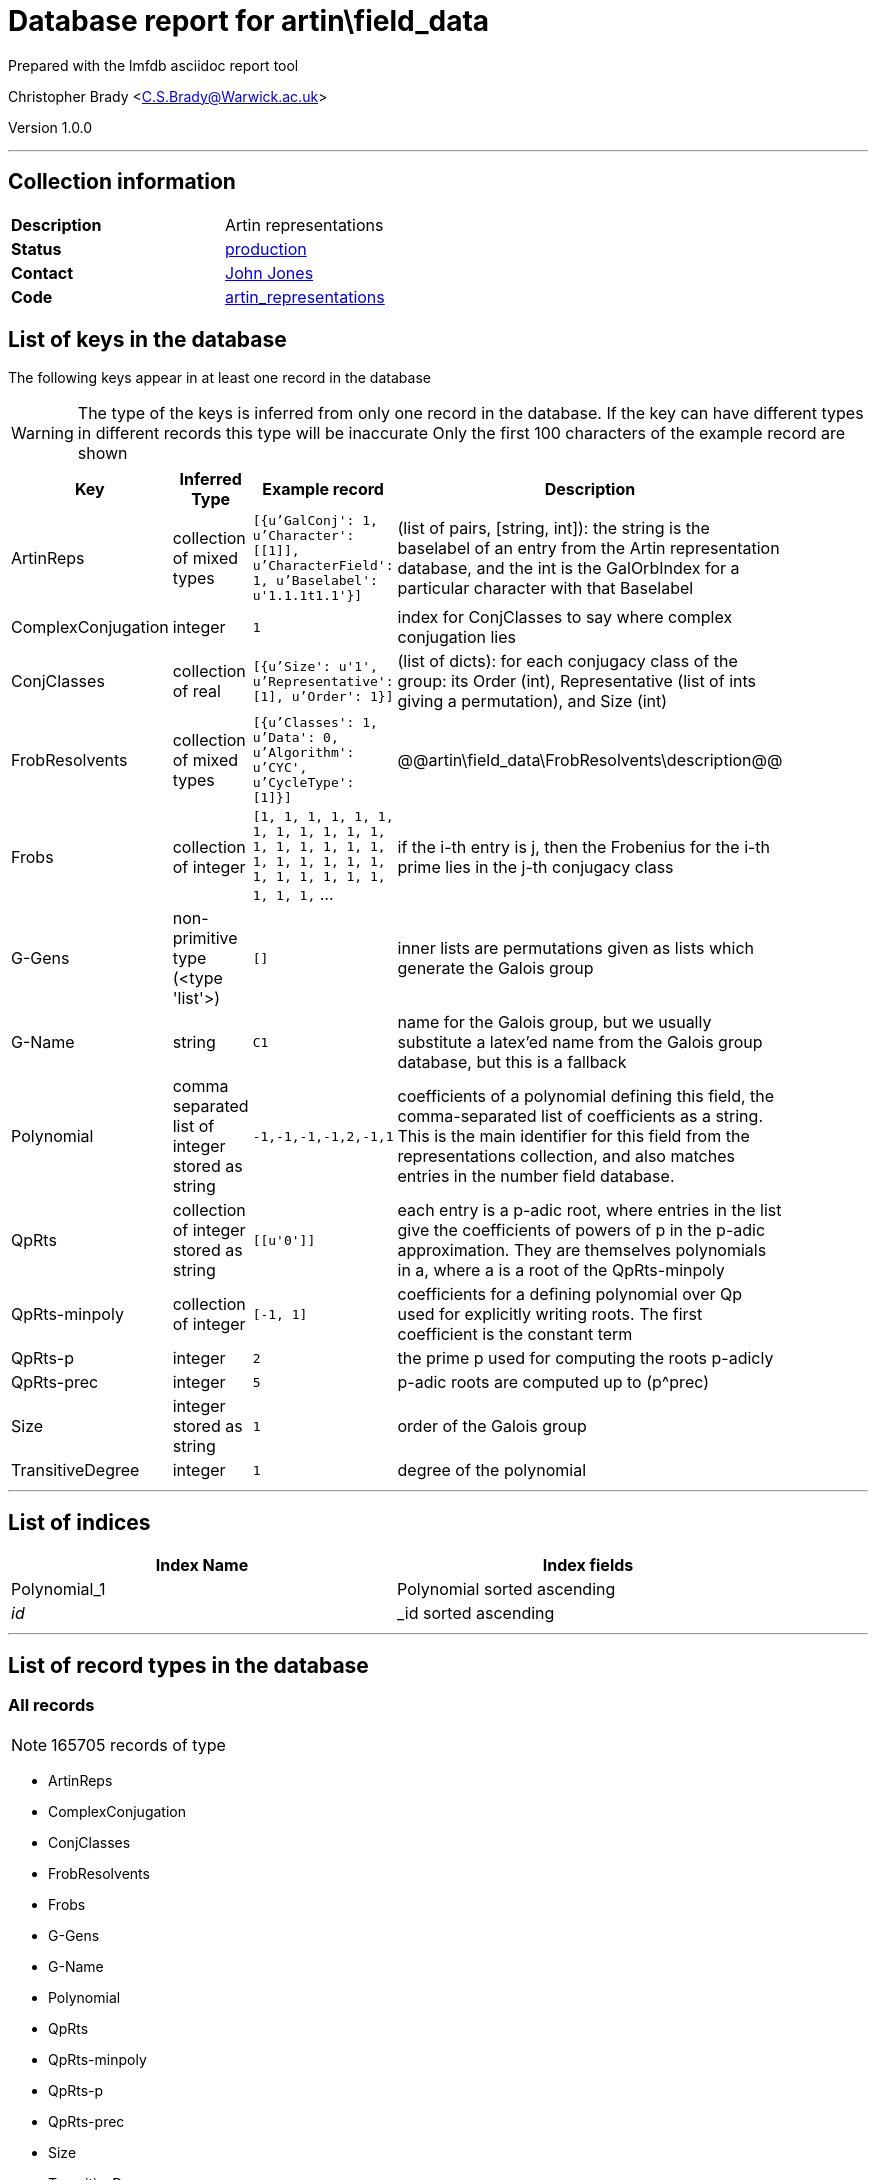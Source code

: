 = Database report for artin\field_data =

Prepared with the lmfdb asciidoc report tool

Christopher Brady <C.S.Brady@Warwick.ac.uk>

Version 1.0.0

'''

== Collection information ==

[width="50%", ]
|==============================
a|*Description* a| Artin representations
a|*Status* a| http://www.lmfdb.org/ArtinRepresentation/[production]
a|*Contact* a| https://github.com/jwj61[John Jones]
a|*Code* a| https://github.com/LMFDB/lmfdb/tree/master/lmfdb/artin_representations[artin_representations]
|==============================

== List of keys in the database ==

The following keys appear in at least one record in the database

[WARNING]
====
The type of the keys is inferred from only one record in the database. If the key can have different types in different records this type will be inaccurate
Only the first 100 characters of the example record are shown
====

[width="90%", options="header", ]
|==============================
a|Key a| Inferred Type a| Example record a| Description
a|ArtinReps a| collection of mixed types a| `[{u'GalConj': 1, u'Character': [[1]], u'CharacterField': 1, u'Baselabel': u'1.1.1t1.1'}]`
 a|  (list of pairs, [string, int]): the string is the baselabel of an entry from the Artin representation database, and the int is the GalOrbIndex for a particular character with that Baselabel
a|ComplexConjugation a| integer a| `1`
 a| index for ConjClasses to say where complex conjugation lies
a|ConjClasses a| collection of real a| `[{u'Size': u'1', u'Representative': [1], u'Order': 1}]`
 a| (list of dicts): for each conjugacy class of the group: its Order (int), Representative (list of ints giving a permutation), and Size (int)
a|FrobResolvents a| collection of mixed types a| `[{u'Classes': 1, u'Data': 0, u'Algorithm': u'CYC', u'CycleType': [1]}]`
 a| @@artin\field_data\FrobResolvents\description@@
a|Frobs a| collection of integer a| `[1, 1, 1, 1, 1, 1, 1, 1, 1, 1, 1, 1, 1, 1, 1, 1, 1, 1, 1, 1, 1, 1, 1, 1, 1, 1, 1, 1, 1, 1, 1, 1, 1,` ...
 a| if the i-th entry is j, then the Frobenius for the i-th prime lies in the j-th conjugacy class
a|G-Gens a| non-primitive type (<type 'list'>) a| `[]`
 a| inner lists are permutations given as lists which generate the Galois group
a|G-Name a| string a| `C1`
 a| name for the Galois group, but we usually substitute a latex'ed name from the Galois group database, but this is a fallback
a|Polynomial a| comma separated list of integer stored as string a| `-1,-1,-1,-1,2,-1,1`
 a| coefficients of a polynomial defining this field, the comma-separated list of coefficients as a string. This is the main identifier for this field from the representations collection, and also matches entries in the number field database.
a|QpRts a| collection of integer stored as string a| `[[u'0']]`
 a| each entry is a p-adic root, where entries in the list give the coefficients of powers of p in the p-adic approximation. They are themselves polynomials in a, where a is a root of the QpRts-minpoly
a|QpRts-minpoly a| collection of integer a| `[-1, 1]`
 a| coefficients for a defining polynomial over Qp used for explicitly writing roots. The first coefficient is the constant term
a|QpRts-p a| integer a| `2`
 a| the prime p used for computing the roots p-adicly
a|QpRts-prec a| integer a| `5`
 a| p-adic roots are computed up to (p^prec)
a|Size a| integer stored as string a| `1`
 a| order of the Galois group
a|TransitiveDegree a| integer a| `1`
 a| degree of the polynomial
|==============================

'''

== List of indices ==

[width="90%", options="header", ]
|==============================
a|Index Name a| Index fields
a|Polynomial_1 a| Polynomial sorted ascending
a|_id_ a| _id sorted ascending
|==============================

'''

== List of record types in the database ==

****
[discrete]
=== All records ===

[NOTE]
====
165705 records of type
====

* ArtinReps 
* ComplexConjugation 
* ConjClasses 
* FrobResolvents 
* Frobs 
* G-Gens 
* G-Name 
* Polynomial 
* QpRts 
* QpRts-minpoly 
* QpRts-p 
* QpRts-prec 
* Size 
* TransitiveDegree 



****

'''

== Notes ==

@@artin\field_data\(NOTES)\description@@

